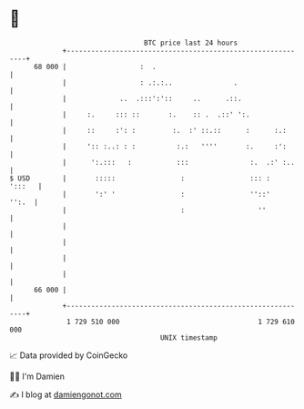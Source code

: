 * 👋

#+begin_example
                                    BTC price last 24 hours                    
                +------------------------------------------------------------+ 
         68 000 |                  :  .                                      | 
                |                  : .:.:..               .                  | 
                |             ..  .:::':'::     ..      .::.                 | 
                |     :.     ::: ::       :.    :: .  .::' ':.               | 
                |     ::     :': :         :.  :' ::.::      :      :.:      | 
                |     ':: :..: : :          :.:   ''''       :.     :':      | 
                |      ':.:::   :           :::               :.  .:' :..    | 
   $ USD        |       :::::                :                ::: :   ':::   | 
                |       ':' '                :                ''::'    '':.  | 
                |                            :                  ''           | 
                |                                                            | 
                |                                                            | 
                |                                                            | 
                |                                                            | 
         66 000 |                                                            | 
                +------------------------------------------------------------+ 
                 1 729 510 000                                  1 729 610 000  
                                        UNIX timestamp                         
#+end_example
📈 Data provided by CoinGecko

🧑‍💻 I'm Damien

✍️ I blog at [[https://www.damiengonot.com][damiengonot.com]]
